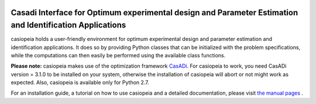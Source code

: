 .. image:: logo/logo.png

Casadi Interface for Optimum experimental design and Parameter Estimation and Identification Applications
---------------------------------------------------------------------------------------------------------

|travis| |rtd|

.. |travis| image:: https://travis-ci.org/adbuerger/casiopeia.svg?branch=master
    :target: https://travis-ci.org/adbuerger/casiopeia
    :alt: Travis CI build status master branch

.. |rtd| image:: https://readthedocs.org/projects/casiopeia/badge/?version=latest
    :target: http://casiopeia.readthedocs.org/en/latest/?badge=latest
    :alt: Documentation Status

casiopeia holds a user-friendly environment for optimum experimental design and parameter estimation and identification applications. It does so by providing Python classes that can be initialized with the problem specifications, while the computations can then easily be performed using the available class functions.

**Please note:** casiopeia makes use of the optimization framework `CasADi <http://casadi.org>`_. For casiopeia to work, you need CasADi version = 3.1.0 to be installed on your system, otherwise the installation of casiopeia will abort or not might work as expected. Also, casiopeia is available only for Python 2.7.

For an installation guide, a tutorial on how to use casiopeia and a detailed documentation, please visit `the manual pages <http://casiopeia.readthedocs.io/>`_ .
